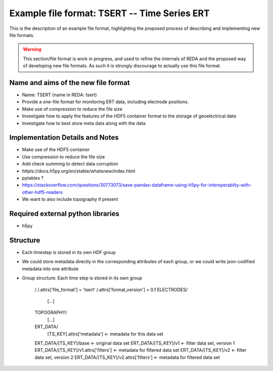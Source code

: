 Example file format: TSERT -- Time Series ERT
---------------------------------------------

This is the description of an example file format, highlighting the proposed
process of describing and implementing new file formats.

.. warning::

   This section/file format is work in progress, and used to refine the
   internals of REDA and the proposed way of developing new file formats. As
   such it is strongly discourage to actually use this file format.

Name and aims of the new file format
====================================

* Name: TSERT (name in REDA: tsert)
* Provide a one-file format for monitoring ERT data, including electrode
  positions.
* Make use of compression to reduce the file size
* Investigate how to apply the features of the HDF5 container format to the
  storage of geoelectrical data
* Investigate how to best store meta data along with the data

Implementation Details and Notes
================================

* Make use of the HDF5 container
* Use compression to reduce the file size
* Add check summing to detect data corruption
* httpls://docs.h5py.org/en/stable/whatsnew/index.html
* pytables ?
* https://stackoverflow.com/questions/30773073/save-pandas-dataframe-using-h5py-for-interoperabilty-with-other-hdf5-readers
* We want to also include topography if present

Required external python libraries
==================================

* h5py

Structure
=========

* Each timestep is stored in its own HDF group
* We could store metadata directly in the corresponding attributes of each
  group, or we could write json-codified metadata into one attribute
* Group structure:
  Each time step is stored in its own group

    /
    /.attrs['file_format'] = 'tsert'
    /.attrs['format_version'] = 0.1
    ELECTRODES/
        [...]
    TOPOGRAPHY/
        [...]
    ERT_DATA/
        [TS_KEY].attrs['metadata'] <- metadata for this data set
    ERT_DATA/[TS_KEY]/base <- original data set
    ERT_DATA/[TS_KEY]/v1 <- filter data set, version 1
    ERT_DATA/[TS_KEY]/v1.attrs['filters'] <- metadata for filtered data set
    ERT_DATA/[TS_KEY]/v2 <- filter data set, version 2
    ERT_DATA/[TS_KEY]/v2.attrs['filters'] <- metadata for filtered data set
